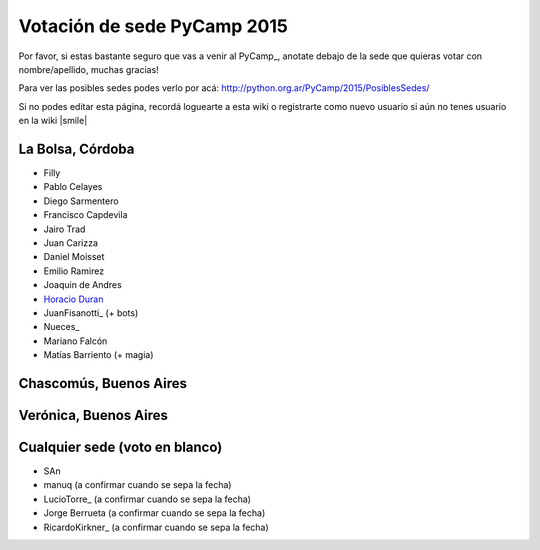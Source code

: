 
Votación de sede PyCamp 2015
============================

Por favor, si estas bastante seguro que vas a venir al PyCamp_, anotate debajo de la sede que quieras votar con nombre/apellido, muchas gracias!

Para ver las posibles sedes podes verlo por acá: http://python.org.ar/PyCamp/2015/PosiblesSedes/

Si no podes editar esta página, recordá loguearte a esta wiki o registrarte como nuevo usuario si aún no tenes usuario en la wiki |smile| 

La Bolsa, Córdoba
-----------------

* Filly

* Pablo Celayes

* Diego Sarmentero

* Francisco Capdevila

* Jairo Trad

* Juan Carizza

* Daniel Moisset

* Emilio Ramirez

* Joaquin de Andres

* `Horacio Duran`_

* JuanFisanotti_ (+ bots)

* Nueces_

* Mariano Falcón

* Matías Barriento (+ magia)

Chascomús, Buenos Aires
-----------------------

Verónica, Buenos Aires
----------------------

Cualquier sede (voto en blanco)
-------------------------------

* SAn

* manuq (a confirmar cuando se sepa la fecha)

* LucioTorre_ (a confirmar cuando se sepa la fecha)

* Jorge Berrueta (a confirmar cuando se sepa la fecha)

* RicardoKirkner_ (a confirmar cuando se sepa la fecha)

.. ############################################################################

.. _Horacio Duran: HoracioDuran

